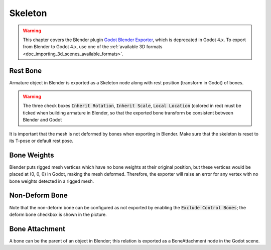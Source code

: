 Skeleton
========

.. warning::
   This chapter covers the Blender plugin
   `Godot Blender Exporter <https://github.com/godotengine/godot-blender-exporter>`__,
   which is deprecated in Godot 4.x. To export from Blender to Godot 4.x, use
   one of the :ref:`available 3D formats <doc_importing_3d_scenes_available_formats>`.

.. image:: img/armature.jpg

Rest Bone
---------

Armature object in Blender is exported as a Skeleton node along with
rest position (transform in Godot) of bones.

.. warning::
    The three check boxes :code:`Inherit Rotation`, :code:`Inherit Scale`,
    :code:`Local Location` (colored in red) must be ticked when building
    armature in Blender, so that the exported bone transform be
    consistent between Blender and Godot

It is important that the mesh is not deformed by bones when exporting in Blender. Make sure
that the skeleton is reset to its T-pose or default rest pose.

Bone Weights
------------

Blender puts rigged mesh vertices which have no bone weights at their original
position, but these vertices would be placed at (0, 0, 0) in Godot, making the mesh
deformed. Therefore, the exporter will raise an error for any vertex with no bone weights
detected in a rigged mesh.

Non-Deform Bone
---------------

Note that the non-deform bone can be configured as not exported
by enabling the :code:`Exclude Control Bones`; the deform bone
checkbox is shown in the picture.


Bone Attachment
---------------
A bone can be the parent of an object in Blender; this relation is exported
as a BoneAttachment node in the Godot scene.
